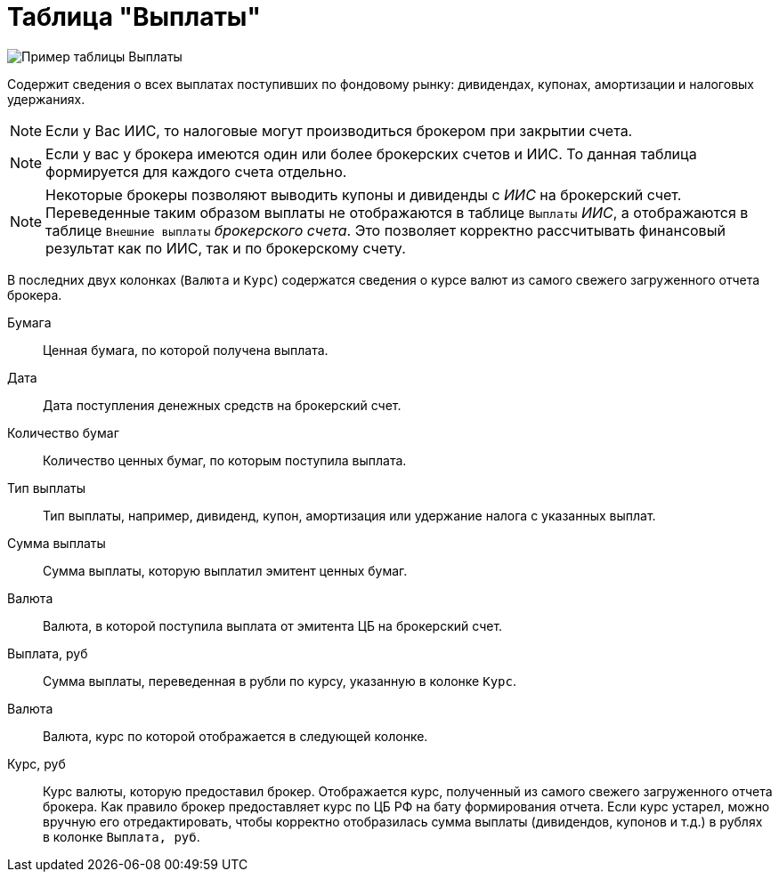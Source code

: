 = Таблица "Выплаты"
:imagesdir: https://user-images.githubusercontent.com/11336712

image::88460806-93a2c600-cea7-11ea-8ac9-95406fd6cec8.png[Пример таблицы Выплаты]

Содержит сведения о всех выплатах поступивших по фондовому рынку: дивидендах, купонах, амортизации и налоговых удержаниях.

NOTE: Если у Вас ИИС, то налоговые могут производиться брокером при закрытии счета.

NOTE:  Если у вас у брокера имеются один или более брокерских счетов и ИИС. То данная таблица формируется для каждого счета
отдельно.

NOTE: Некоторые брокеры позволяют выводить купоны и дивиденды с _ИИС_ на брокерский счет. Переведенные таким образом
выплаты не отображаются в таблице `Выплаты` _ИИС_, а отображаются в таблице `Внешние выплаты` _брокерского счета_.
Это позволяет корректно рассчитывать финансовый результат как по ИИС, так и по брокерскому счету.

В последних двух колонках (`Валюта` и `Курс`) содержатся сведения о курсе валют из самого свежего загруженного отчета брокера.

[#security]
Бумага::
    Ценная бумага, по которой получена выплата.

[#date]
Дата::
    Дата поступления денежных средств на брокерский счет.

[#count]
Количество бумаг::
    Количество ценных бумаг, по которым поступила выплата.

[#payment-type]
Тип выплаты::
    Тип выплаты, например, дивиденд, купон, амортизация или удержание налога с указанных выплат.

[#cash]
Сумма выплаты::
    Сумма выплаты, которую выплатил эмитент ценных бумаг.

[#currency]
Валюта::
    Валюта, в которой поступила выплата от эмитента ЦБ на брокерский счет.

[#currency-rub]
Выплата, руб::
    Сумма выплаты, переведенная в рубли по курсу, указанную в колонке `Курс`.

[#currency-name]
Валюта::
    Валюта, курс по которой отображается в следующей колонке.

[#exchange-rate]
Курс, руб::
    Курс валюты, которую предоставил брокер. Отображается курс, полученный из самого свежего загруженного отчета брокера.
Как правило брокер предоставляет курс по ЦБ РФ на бату формирования отчета. Если курс устарел, можно вручную его отредактировать,
чтобы корректно отобразилась сумма выплаты (дивидендов, купонов и т.д.) в рублях в колонке `Выплата, руб`.